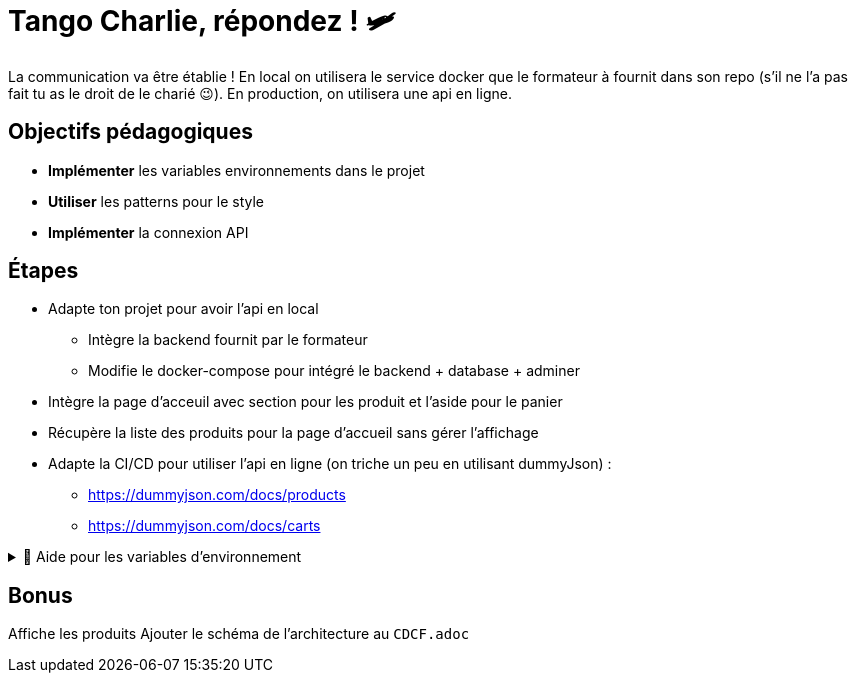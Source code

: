 = Tango Charlie, répondez ! 🛩️

La communication va être établie ! En local on utilisera le service docker que le formateur à fournit dans son repo (s'il ne l'a pas fait tu as le droit de le charié 😉). En production, on utilisera une api en ligne.

== Objectifs pédagogiques

* *Implémenter* les variables environnements dans le projet
* *Utiliser* les patterns pour le style
* *Implémenter* la connexion API

== Étapes

* Adapte ton projet pour avoir l'api en local
** Intègre la backend fournit par le formateur
** Modifie le docker-compose pour intégré le backend + database + adminer
* Intègre la page d'acceuil avec section pour les produit et l'aside pour le panier
* Récupère la liste des produits pour la page d'accueil sans gérer l'affichage
* Adapte la CI/CD pour utiliser l'api en ligne (on triche un peu en utilisant dummyJson) : 
** https://dummyjson.com/docs/products
** https://dummyjson.com/docs/carts

.🛟 Aide pour les variables d'environnement
[%collapsible]
====

Plusieurs solutions sont possibles. On va partir sur des variables d'environnement provenant du docker-compose pour le local et des variables d'environnement provenant du .env pour la prod.

Dans le service `frontend` du docker-compose, on va ajouter :

```yaml
environment:
    - VITE_API_URL=http://localhost:3000
```

Il faut ensuite modifier la configuration de Vite pour qu'il accède ces variables. Modifie le fichier `vite.config.json` pour pouvoir intégrer cette ligne :

```js
process.env = {...process.env, ...loadEnv(mode, process.cwd())};
```

Pour la version prod, on se basera sur le .env pour builder le projet. Il faut donc ajouter cette ligne dans le fichier .env :

```js
VITE_API_URL=https://dummyjson.com
```

====

== Bonus
Affiche les produits
Ajouter le schéma de l'architecture au `CDCF.adoc`

